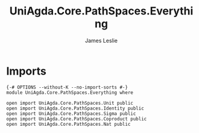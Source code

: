 #+title: UniAgda.Core.PathSpaces.Everything
#+author: James Leslie
#+STARTUP: noindent hideblocks latexpreview
* Imports
#+begin_src agda2
{-# OPTIONS --without-K --no-import-sorts #-}
module UniAgda.Core.PathSpaces.Everything where

open import UniAgda.Core.PathSpaces.Unit public
open import UniAgda.Core.PathSpaces.Identity public
open import UniAgda.Core.PathSpaces.Sigma public
open import UniAgda.Core.PathSpaces.Coproduct public
open import UniAgda.Core.PathSpaces.Nat public
#+end_src